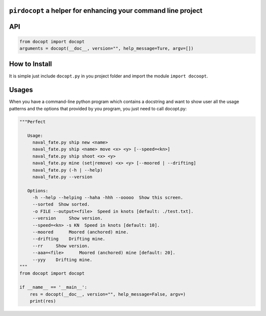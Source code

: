 ``pirdocopt`` a helper for enhancing your command line project
==================================================================

API
============

.. code:: python

    from docopt import docopt
    arguments = docopt(__doc__, version="", help_message=Ture, argv=[])

How to Install
========================
It is simple just include ``docopt.py`` in you project folder and import the module ``import docoopt``.

Usages
========
When you have a command-line python program which contains a docstring and want to show user all the usage patterns
and the options that provided by you program, you just need to call docopt.py:

.. code:: python

    """Perfect

       Usage:
         naval_fate.py ship new <name>
         naval_fate.py ship <name> move <x> <y> [--speed=<kn>]
         naval_fate.py ship shoot <x> <y>
         naval_fate.py mine (set|remove) <x> <y> [--moored | --drifting]
         naval_fate.py (-h | --help)
         naval_fate.py --version

       Options:
         -h --help --helping --haha -hhh --ooooo  Show this screen.
         --sorted  Show sorted.
         -o FILE --output=<file>  Speed in knots [default: ./test.txt].
         --version     Show version.
         --speed=<kn> -s KN  Speed in knots [default: 10].
         --moored      Moored (anchored) mine.
         --drifting    Drifting mine.
         --rr     Show version.
         --aaa=<file>      Moored (anchored) mine [default: 20].
         --yyy    Drifting mine.
    """
    from docopt import docopt
    
    if __name__ == '__main__':
        res = docopt(__doc__, version="", help_message=False, argv=)
        print(res)
